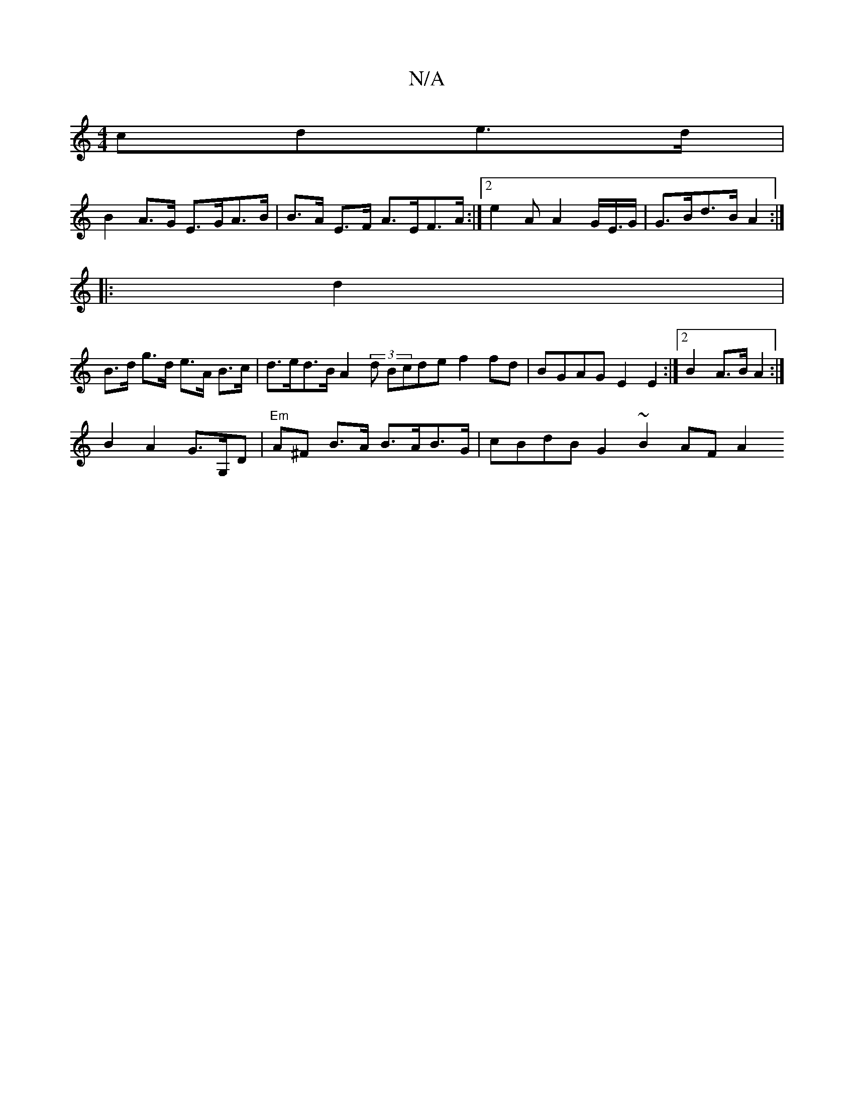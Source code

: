 X:1
T:N/A
M:4/4
R:N/A
K:Cmajor
cde>d |
B2 A>G E>GA>B | B>A E>F A>EF>A:|2 e2A A2G/E/>G |G>Bd>B A2 :|
|: d2 |
B>d g>d e>A B>c | d>ed>B A2 (3d1 Bcde f2fd | BGAG E2 E2 :|2 B2 A>B A2 :|
B2 A2 G>G,D|"Em"A^F B>A B>AB>G | cBdB G2 ~B2 AF A2